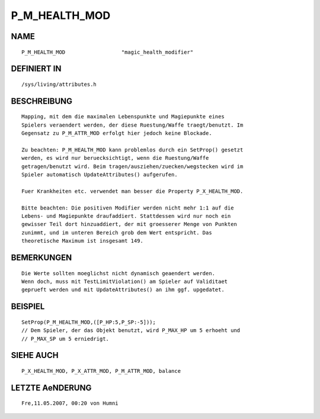 P_M_HEALTH_MOD
==============

NAME
----
::

     P_M_HEALTH_MOD                  "magic_health_modifier"

DEFINIERT IN
------------
::

     /sys/living/attributes.h

BESCHREIBUNG
------------
::

     Mapping, mit dem die maximalen Lebenspunkte und Magiepunkte eines 
     Spielers veraendert werden, der diese Ruestung/Waffe traegt/benutzt. Im 
     Gegensatz zu P_M_ATTR_MOD erfolgt hier jedoch keine Blockade.

     Zu beachten: P_M_HEALTH_MOD kann problemlos durch ein SetProp() gesetzt 
     werden, es wird nur beruecksichtigt, wenn die Ruestung/Waffe 
     getragen/benutzt wird. Beim tragen/ausziehen/zuecken/wegstecken wird im 
     Spieler automatisch UpdateAttributes() aufgerufen.

     Fuer Krankheiten etc. verwendet man besser die Property P_X_HEALTH_MOD.

     Bitte beachten: Die positiven Modifier werden nicht mehr 1:1 auf die
     Lebens- und Magiepunkte draufaddiert. Stattdessen wird nur noch ein 
     gewisser Teil dort hinzuaddiert, der mit groesserer Menge von Punkten
     zunimmt, und im unteren Bereich grob dem Wert entspricht. Das 
     theoretische Maximum ist insgesamt 149.

BEMERKUNGEN
-----------
::

     Die Werte sollten moeglichst nicht dynamisch geaendert werden.
     Wenn doch, muss mit TestLimitViolation() am Spieler auf Validitaet 
     geprueft werden und mit UpdateAttributes() an ihm ggf. upgedatet.

BEISPIEL
--------
::

     SetProp(P_M_HEALTH_MOD,([P_HP:5,P_SP:-5]));
     // Dem Spieler, der das Objekt benutzt, wird P_MAX_HP um 5 erhoeht und
     // P_MAX_SP um 5 erniedrigt.

SIEHE AUCH
----------
::

     P_X_HEALTH_MOD, P_X_ATTR_MOD, P_M_ATTR_MOD, balance

LETZTE AeNDERUNG
----------------
::

    Fre,11.05.2007, 00:20 von Humni

